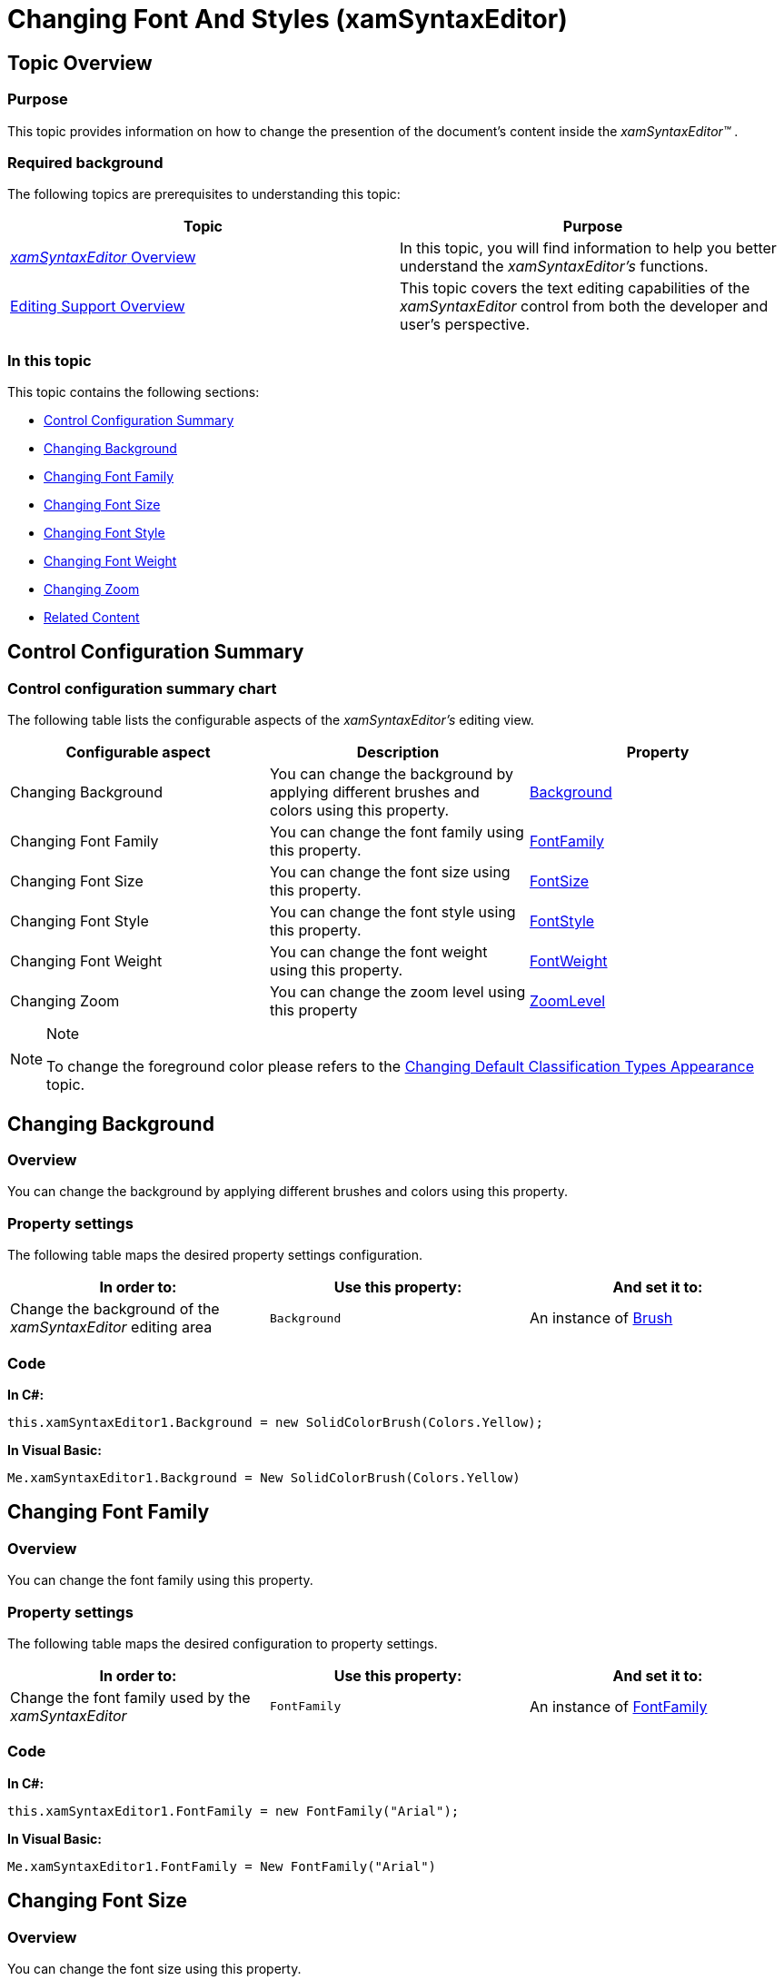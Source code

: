 ﻿////

|metadata|
{
    "name": "xamsyntaxeditor-changing-font-and-styles",
    "controlName": ["xamSyntaxEditor"],
    "tags": ["How Do I","Styling","Theming"],
    "guid": "7a03123f-b772-44ce-b1a0-04d2f85d1690",  
    "buildFlags": [],
    "createdOn": "2016-05-25T18:21:59.4713603Z"
}
|metadata|
////

= Changing Font And Styles (xamSyntaxEditor)

== Topic Overview

=== Purpose

This topic provides information on how to change the presention of the document’s content inside the  _xamSyntaxEditor™_  .

=== Required background

The following topics are prerequisites to understanding this topic:

[options="header", cols="a,a"]
|====
|Topic|Purpose

| link:xamsyntaxeditor-overview.html[ _xamSyntaxEditor_ Overview]
|In this topic, you will find information to help you better understand the _xamSyntaxEditor’s_ functions.

| link:xamsyntaxeditor-editing-support-overview.html[Editing Support Overview]
|This topic covers the text editing capabilities of the _xamSyntaxEditor_ control from both the developer and user’s perspective.

|====

=== In this topic

This topic contains the following sections:

* <<_Ref332792997, Control Configuration Summary >>
* <<_Ref332793115, Changing Background >>
* <<_Ref332793121, Changing Font Family >>
* <<_Ref332793130, Changing Font Size >>
* <<_Ref332793137, Changing Font Style >>
* <<_Ref332793147, Changing Font Weight >>
* <<_Ref332793155, Changing Zoom >>
* <<_Ref332793163, Related Content >>

[[_Ref332792997]]
== Control Configuration Summary

=== Control configuration summary chart

The following table lists the configurable aspects of the  _xamSyntaxEditor’s_   editing view.

[options="header", cols="a,a,a"]
|====
|Configurable aspect|Description|Property

|Changing Background
|You can change the background by applying different brushes and colors using this property.
| link:http://msdn.microsoft.com/en-us/library/system.windows.controls.control.background.aspx[Background]

|Changing Font Family
|You can change the font family using this property.
| link:http://msdn.microsoft.com/en-us/library/system.windows.controls.control.fontfamily.aspx[FontFamily]

|Changing Font Size
|You can change the font size using this property.
| link:http://msdn.microsoft.com/en-us/library/system.windows.controls.control.fontsize.aspx[FontSize]

|Changing Font Style
|You can change the font style using this property.
| link:http://msdn.microsoft.com/en-us/library/system.windows.controls.control.fontstyle.aspx[FontStyle]

|Changing Font Weight
|You can change the font weight using this property.
| link:http://msdn.microsoft.com/en-us/library/system.windows.controls.control.fontweight.aspx[FontWeight]

|Changing Zoom
|You can change the zoom level using this property
| link:{ApiPlatform}controls.editors.xamsyntaxeditor{ApiVersion}~infragistics.controls.editors.xamsyntaxeditor~zoomlevel.html[ZoomLevel]

|====

.Note
[NOTE]
====
To change the foreground color please refers to the link:xamsyntaxeditor-changing-default-classification-types-appearance.html[Changing Default Classification Types Appearance] topic.
====

[[_Ref332793115]]
== Changing Background

=== Overview

You can change the background by applying different brushes and colors using this property.

=== Property settings

The following table maps the desired property settings configuration.

[options="header", cols="a,a,a"]
|====
|In order to:|Use this property:|And set it to:

|Change the background of the _xamSyntaxEditor_ editing area
|`Background`
|An instance of link:http://msdn.microsoft.com/en-us/library/system.windows.media.brush.aspx[Brush]

|====

=== Code

*In C#:*

[source,csharp]
----
this.xamSyntaxEditor1.Background = new SolidColorBrush(Colors.Yellow);
----

*In Visual Basic:*

[source,vb]
----
Me.xamSyntaxEditor1.Background = New SolidColorBrush(Colors.Yellow)
----

[[_Ref332793121]]
== Changing Font Family

=== Overview

You can change the font family using this property.

=== Property settings

The following table maps the desired configuration to property settings.

[options="header", cols="a,a,a"]
|====
|In order to:|Use this property:|And set it to:

|Change the font family used by the _xamSyntaxEditor_
|`FontFamily`
|An instance of link:http://msdn.microsoft.com/en-us/library/system.windows.media.fontfamily.aspx[FontFamily]

|====

=== Code

*In C#:*

[source,csharp]
----
this.xamSyntaxEditor1.FontFamily = new FontFamily("Arial");
----

*In Visual Basic:*

[source,vb]
----
Me.xamSyntaxEditor1.FontFamily = New FontFamily("Arial")
----

[[_Ref332793130]]
== Changing Font Size

=== Overview

You can change the font size using this property.

=== Property settings

The following table maps the desired configuration to property settings.

[options="header", cols="a,a,a"]
|====
|In order to:|Use this property:|And set it to:

|Change the font size used by the _xamSyntaxEditor_
|`FontSize`
|A positive value of the `double` type.

|====

=== Code

*In C#:*

[source,csharp]
----
this.xamSyntaxEditor1.FontSize = 12;
----

*In Visual Basic:*

[source,vb]
----
Me.xamSyntaxEditor1.FontSize = 12
----

[[_Ref332793137]]
== Changing Font Style

=== Overview

You can change the font style using this property.

=== Property settings

The following table maps the desired configuration to property settings.

[options="header", cols="a,a,a"]
|====
|In order to:|Use this property:|And set it to:

|Change the font style used by the _xamSyntaxEditor_
|`FontStyle`
|A value of type link:http://msdn.microsoft.com/en-us/library/system.windows.fontstyle.aspx[FontStyles].

|====

=== Code

*In C#:*

[source,csharp]
----
this.xamSyntaxEditor1.FontStyle = FontStyles.Italic;
----

*In Visual Basic:*

[source,vb]
----
Me.xamSyntaxEditor1.FontStyle = FontStyles.Italic
----

[[_Ref332793147]]
== Changing Font Weight

=== Overview

You can change the font weight using this property.

=== Property settings

The following table maps the desired property settings configuration.

[options="header", cols="a,a,a"]
|====
|In order to:|Use this property:|And set it to:

|Change the font weight used by the _xamSyntaxEditor_
|`FontWeight`
|A value of type link:http://msdn.microsoft.com/en-us/library/system.windows.fontweight.aspx[FontWeights].

|====

=== Code

*In C#:*

[source,csharp]
----
this.xamSyntaxEditor1.FontWeight = FontWeights.Bold;
----

*In Visual Basic:*

[source,vb]
----
Me.xamSyntaxEditor1.FontWeight = FontWeights.Bold
----

[[_Ref332793155]]
== Changing Zoom

=== Overview

You can change the zoom level using this property.

=== Property settings

The following table maps the desired configuration to property settings.

[options="header", cols="a,a,a"]
|====
|In order to:|Use this property:|And set it to:

|Change the zoom used by the _xamSyntaxEditor_
|`ZoomLevel`
|A positive value of type _double_ and with a range from 0.2 to 4.0 that represents the scaling factor applied to the document text when rendered. For example, the default zoom level of 1.0 will display document text at its ‘normal’ size based on the current setting of the `FontSize` property. A setting of 2.0 will display the text with a scaling factor that doubles the size of the text.

|====

*In C#:*

[source,csharp]
----
this.xamSyntaxEditor1.ZoomLevel = 2.5;
----

*In Visual Basic:*

[source,vb]
----
Me.xamSyntaxEditor1.ZoomLevel = 2.5
----

[[_Ref332793163]]
== Related Content

=== Topics

The following topics provide additional information related to this topic.

[options="header", cols="a,a"]
|====
|Topic|Purpose

| link:xamsyntaxeditor-changing-default-classification-types-appearance.html[Changing Default Classification Types Appearance]
|This topic provides information on how to change the colors and other appearance attributes assigned to language elements by the _xamSyntaxEditor_ .

| link:xamsyntaxeditor-currentlinehl.html[Current Line Highlighting]
|This topic explains the current line highlighting feature.

| link:xamsyntaxeditor-line-number-margin.html[Line Number Margin]
|This topic describes the use and configuration of the _xamSyntaxEditor_ control’s built-in Line Number Margin.

| link:xamsyntaxeditor-splitting.html[Splitting]
|This topic will help you understand the document splitting capability of the _xamSyntaxEditor_ and how to customize it.

|====

=== Samples

The following samples provide additional information related to this topic.

[options="header", cols="a,a"]
|====
|Sample|Purpose

| pick:[sl=" link:{SamplesURL}/syntax-editor/#/editor-customizations[Editor Customizations]"] pick:[wpf=" link:{SamplesURL}/syntax-editor/editor-customizations[Editor Customizations]"] 
|This sample demonstrates how to customize the _xamSyntaxEditor_ .

|====